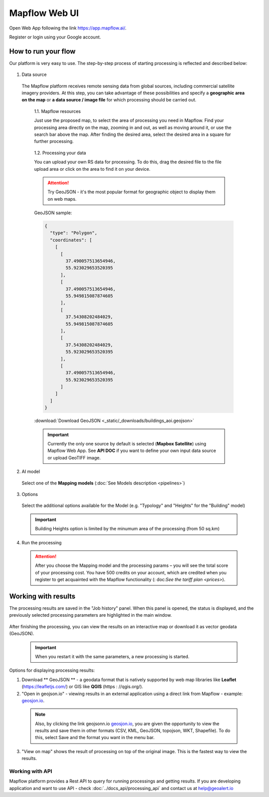 
Mapflow Web UI
================

Open Web App following the link https://app.mapflow.ai/.

Register or login using your Google account.

How to run your flow
---------------------

Our platform is very easy to use. The step-by-step process of starting processing is reflected and described below: 

.. figure:: _static/ui_flow_basic.png
   :alt: UI Mapflow – run flow
   :align: center
   :width: 15cm

1. Data source

 The Mapflow platform receives remote sensing data from global sources, including commercial satellite imagery providers. At this step, you can take advantage of these possibilities and specify a **geographic area on the map** or **a data source / image file** for which processing should be carried out.
   
  1.1. Mapflow resources

  Just use the proposed map, to select the area of processing you need in Mapflow. Find your processing area directly on the map, zooming in and out, as well as moving around it, or use the search bar above the map. After finding the desired area, select the desired area in a square for further processing. 
   
  .. figure:: _static/ui_map_select_source.png
    :alt: UI Mapflow – define AOI
    :align: center
    :width: 15cm

  1.2. Processing your data

  You can upload your own RS data for processing. To do this, drag the desired file to the file upload area or click on the area to find it on your device.

  .. attention::
   Try GeoJSON - it's the most popular format for geographic object to display them on web maps. 

  GeoJSON sample:

  .. code:: json

    {
      "type": "Polygon",
      "coordinates": [
        [
          [
            37.490057513654946,
            55.923029653520395
          ],
          [
            37.490057513654946,
            55.949815087874605
          ],
          [
            37.54308202484029,
            55.949815087874605
          ],
          [
            37.54308202484029,
            55.923029653520395
          ],
          [
            37.490057513654946,
            55.923029653520395
          ]
        ]
      ]
    }

  :download:`Download GeoJSON <_static/_downloads/buildings_aoi.geojson>`

  .. important:: 
   Currently the only one source by default is selected (**Mapbox Satellite**) using Mapflow Web App. See **API DOC** if you want to define your own input data source or upload GeoTIFF image.

2. AI model

 Select one of the **Mapping models** (:doc:`See Models description <pipelines>`)

3. Options

 Select the additional options available for the Model (e.g. "Typology" and "Heights" for the "Building" model)

 .. important:: 
   Building Heights option is limited by the minumum area of the processing (from 50 sq.km)
 
4. Run the processing

 .. attention::
   After you choose the Mapping model and the processing params – you will see the total score of your processing cost. You have 500 credits on your account, which are credited when you register to get acquainted with the Mapflow functionality (: doc:`See the tariff plan <prices>`).


Working with results
---------------------

The processing results are saved in the "Job history" panel.
When this panel is opened, the status is displayed, and the previously selected processing parameters are highlighted in the main window.

.. figure:: _static/preview_button.png
   :alt: Preview results
   :align: center
   :width: 10cm

After finishing the processing, you can view the results on an interactive map or download it as vector geodata (GeoJSON).

 .. important:: When you restart it with the same parameters, a new processing is started.

Options for displaying processing results:

1. Download ** GeoJSON ** - a geodata format that is natively supported by web map libraries like **Leaflet** (https://leafletjs.com/) or GIS like **QGIS** (https : //qgis.org/).

2. "Open in geojson.io" - viewing results in an external application using a direct link from Mapflow - example: `geosjon.io <http://geojson.io/#data=data:application/json,%7B%22type%22%3A%20%22Polygon%22%2C%20%22coordinates%22%3A%20%5B%20%5B%20%5B%2037.490057513654946%2C%2055.923029653520395%20%5D%2C%20%5B%2037.490057513654946%2C%2055.949815087874605%20%5D%2C%20%5B%2037.543082024840288%2C%2055.949815087874605%20%5D%2C%20%5B%2037.543082024840288%2C%2055.923029653520395%20%5D%2C%20%5B%2037.490057513654946%2C%2055.923029653520395%20%5D%20%5D%20%5D%7D>`_.

 .. note::
  Also, by clicking the link geojsonn.io `geosjon.io <http://geojson.io/#data=data:application/json,%7B%22type%22%3A%20%22Polygon%22%2C%20%22coordinates%22%3A%20%5B%20%5B%20%5B%2037.490057513654946%2C%2055.923029653520395%20%5D%2C%20%5B%2037.490057513654946%2C%2055.949815087874605%20%5D%2C%20%5B%2037.543082024840288%2C%2055.949815087874605%20%5D%2C%20%5B%2037.543082024840288%2C%2055.923029653520395%20%5D%2C%20%5B%2037.490057513654946%2C%2055.923029653520395%20%5D%20%5D%20%5D%7D>`_, you are given the opportunity to view the results and save them in other formats (CSV, KML, GeoJSON, topojson, WKT, Shapefile). To do this, select Save and the format you want in the menu bar.

.. figure:: _static/geojson.io.png
   :name: Preview map
   :align: center
   :width: 20cm

3. "View on map" shows the result of processing on top of the original image. This is the fastest way to view the results.

.. figure:: _static/preview_map.png
   :alt: Preview map
   :align: center
   :width: 20cm


Working with API
^^^^^^^^^^^^^^^^

Mapflow platform provides a Rest API to query for running processings and getting results.
If you are developing application and want to use API - check :doc:`../docs_api/processing_api` and contact us at help@geoalert.io

